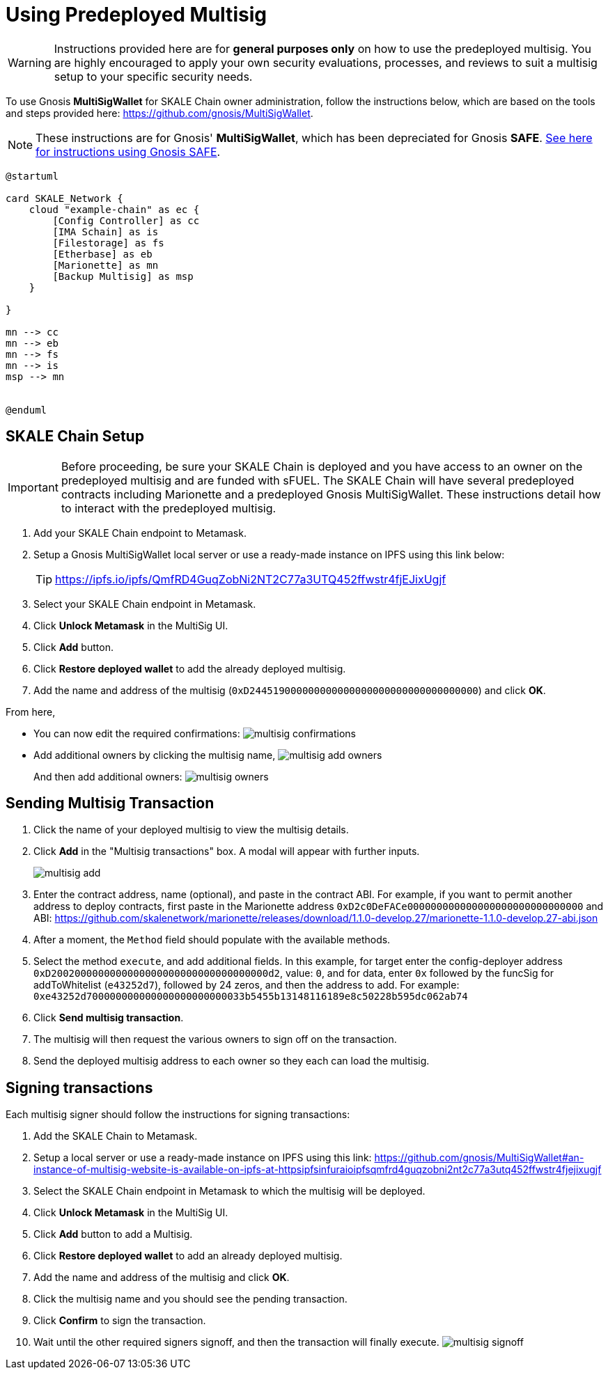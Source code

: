 = Using Predeployed Multisig
:experimental:

[WARNING]
Instructions provided here are for **general purposes only** on how to use the predeployed multisig. You are highly encouraged to apply your own security evaluations, processes, and reviews to suit a multisig setup to your specific security needs. 

To use Gnosis **MultiSigWallet** for SKALE Chain owner administration, follow the instructions below, which are based on the tools and steps provided here: <https://github.com/gnosis/MultiSigWallet>.

[NOTE]
These instructions are for Gnosis' **MultiSigWallet**, which has been depreciated for Gnosis **SAFE**. xref:gnosis-safe-setup.adoc[See here for instructions using Gnosis SAFE].

ifdef::env-github[image::[]]
ifndef::env-github[]
[plantuml]
....
@startuml

card SKALE_Network {
    cloud "example-chain" as ec {
        [Config Controller] as cc
        [IMA Schain] as is
        [Filestorage] as fs
        [Etherbase] as eb
        [Marionette] as mn
        [Backup Multisig] as msp
    }
    
}

mn --> cc
mn --> eb
mn --> fs
mn --> is
msp --> mn


@enduml
....

endif::[]

== SKALE Chain Setup

[IMPORTANT]
Before proceeding, be sure your SKALE Chain is deployed and you have access to an owner on the predeployed multisig and are funded with sFUEL. The SKALE Chain will have several predeployed contracts including Marionette and a predeployed Gnosis MultiSigWallet. These instructions detail how to interact with the predeployed multisig.

. Add your SKALE Chain endpoint to Metamask.
. Setup a Gnosis MultiSigWallet local server or use a ready-made instance on IPFS using this link below:
+
[TIP]
<https://ipfs.io/ipfs/QmfRD4GuqZobNi2NT2C77a3UTQ452ffwstr4fjEJixUgjf>
. Select your SKALE Chain endpoint in Metamask.
. Click btn:[Unlock Metamask] in the MultiSig UI.
. Click btn:[Add] button.
. Click btn:[Restore deployed wallet] to add the already deployed multisig.
. Add the name and address of the multisig (`0xD244519000000000000000000000000000000000`) and click btn:[OK].

From here, 

* You can now edit the required confirmations:
image:multisig-confirmations.png[]

* Add additional owners by clicking the multisig name,
image:multisig-add-owners.png[]
+
And then add additional owners:
image:multisig-owners.png[]

== Sending Multisig Transaction

. Click the name of your deployed multisig to view the multisig details.
. Click btn:[Add] in the "Multisig transactions" box. A modal will appear with further inputs.
+
image:multisig-add.png[]
+
. Enter the contract address, name (optional), and paste in the contract ABI. For example, if you want to permit another address to deploy contracts, first paste in the Marionette address `0xD2c0DeFACe000000000000000000000000000000` and ABI: https://github.com/skalenetwork/marionette/releases/download/1.1.0-develop.27/marionette-1.1.0-develop.27-abi.json
. After a moment, the `Method` field should populate with the available methods.
. Select the method `execute`, and add additional fields. In this example, for target enter the config-deployer address `0xD2002000000000000000000000000000000000d2`, value: `0`, and for data, enter `0x` followed by the funcSig for addToWhitelist (`e43252d7`), followed by 24 zeros, and then the address to add. For example: `0xe43252d700000000000000000000000033b5455b13148116189e8c50228b595dc062ab74`
. Click btn:[Send multisig transaction].
. The multisig will then request the various owners to sign off on the transaction.
. Send the deployed multisig address to each owner so they each can load the multisig.

== Signing transactions

Each multisig signer should follow the instructions for signing transactions:

. Add the SKALE Chain to Metamask.
. Setup a local server or use a ready-made instance on IPFS using this link: <https://github.com/gnosis/MultiSigWallet#an-instance-of-multisig-website-is-available-on-ipfs-at-httpsipfsinfuraioipfsqmfrd4guqzobni2nt2c77a3utq452ffwstr4fjejixugjf>
. Select the SKALE Chain endpoint in Metamask to which the multisig will be deployed.
. Click btn:[Unlock Metamask] in the MultiSig UI.
. Click btn:[Add] button to add a Multisig.
. Click btn:[Restore deployed wallet] to add an already deployed multisig.
. Add the name and address of the multisig and click btn:[OK].
. Click the multisig name and you should see the pending transaction.  
. Click btn:[Confirm] to sign the transaction.
. Wait until the other required signers signoff, and then the transaction will finally execute.
image:multisig-signoff.png[]
